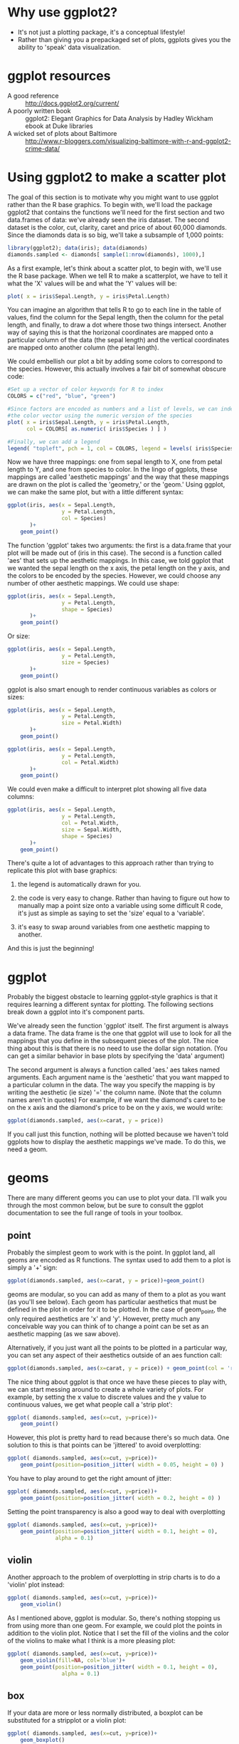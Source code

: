 #+BABEL: R :session *R* :exports both :eval always :width 500 :height 500

* Why use ggplot2?
- It's not just a plotting package, it's a conceptual lifestyle!
- Rather than giving you a prepackaged set of plots, ggplots gives you
  the ability to 'speak' data visualization.
* ggplot resources
- A good reference :: http://docs.ggplot2.org/current/
- A poorly written book :: ggplot2: Elegant Graphics for Data Analysis by Hadley Wickham ebook at Duke libraries
- A wicked set of plots about Baltimore ::
     http://www.r-bloggers.com/visualizing-baltimore-with-r-and-ggplot2-crime-data/

* Using ggplot2 to make a scatter plot
The goal of this section is to motivate why you might want to use
ggplot rather than the R base graphics. To begin with, we'll load the
package ggplot2 that contains the functions we'll need for the first
section and two data.frames of data: we've already seen the iris
dataset. The second dataset is the color, cut, clarity, caret and
price of about 60,000 diamonds. Since the diamonds data is so big,
we'll take a subsample of 1,000 points:

#+begin_src R :results silent
  library(ggplot2); data(iris); data(diamonds)
  diamonds.sampled <- diamonds[ sample(1:nrow(diamonds), 1000),]
#+end_src

As a first example, let's think about a scatter plot, to begin with,
  we'll use the R base package. When we tell R to make a scatterplot,
  we have to tell it what the 'X' values will be and what the 'Y'
  values will be:

#+begin_src R :results output graphics :file r/file1.png
  plot( x = iris$Sepal.Length, y = iris$Petal.Length)
#+end_src

#+results:
[[file:r/file1.png]]

You can imagine an algorithm that tells R to go to each line in the
  table of values, find the column for the Sepal length, then the
  column for the petal length, and finally, to draw a dot where those
  two things intersect. Another way of saying this is that the
  horizonal coordinates are mapped onto a particular column of the
  data (the sepal length) and the vertical coordinates are mapped onto
  another column (the petal length).

 We could embellish our plot a bit by adding some colors to
  correspond to the species. However, this actually involves a fair
  bit of somewhat obscure code:


#+begin_src R :results output graphics :file r/file2.png
  #Set up a vector of color keywords for R to index
  COLORS = c("red", "blue", "green")
  
  #Since factors are encoded as numbers and a list of levels, we can index
  #the color vector using the numeric version of the species
  plot( x = iris$Sepal.Length, y = iris$Petal.Length,
        col = COLORS[ as.numeric( iris$Species ) ] )
  
  #Finally, we can add a legend
  legend( "topleft", pch = 1, col = COLORS, legend = levels( iris$Species ) )
#+end_src

#+results:
[[file:r/file2.png]]

Now we have three mappings: one from sepal length to X, one from
  petal length to Y, and one from species to color. In the lingo of
  ggplots, these mappings are called 'aesthetic mappings' and the way
  that these mappings are drawn on the plot is called the 'geometry,'
  or the 'geom.' Using ggplot, we can make the same plot, but with a
  little different syntax:

#+begin_src R :results output graphics :file r/file3.png
  ggplot(iris, aes(x = Sepal.Length,
                   y = Petal.Length,
                   col = Species)
         )+
      geom_point()
#+end_src

#+results:
[[file:r/file3.png]]

The function 'ggplot' takes two arguments: the first is a data.frame
  that your plot will be made out of (iris in this case). The second is a function called
  'aes' that sets up the aesthetic mappings. In this case, we told
  ggplot that we wanted the sepal length on the x axis, the petal
  length on the y axis, and the colors to be encoded by the
  species. However, we could choose any number of other aesthetic
  mappings. We could use shape:

#+begin_src R :results output graphics :file r/file4.png
  ggplot(iris, aes(x = Sepal.Length,
                   y = Petal.Length,
                   shape = Species)
         )+
      geom_point()
#+end_src

#+results:
[[file:r/file4.png]]


Or size:

#+begin_src R :results output graphics :file r/file5.png
  ggplot(iris, aes(x = Sepal.Length,
                   y = Petal.Length,
                   size = Species)
         )+
      geom_point()
#+end_src

#+results:
[[file:r/file5.png]]

ggplot is also smart enough to render continuous variables as colors or sizes:

#+begin_src R :results output graphics :file r/file6.png
  ggplot(iris, aes(x = Sepal.Length,
                   y = Petal.Length,
                   size = Petal.Width)
         )+
      geom_point()
#+end_src

#+results:
[[file:r/file6.png]]

#+begin_src R :results output graphics :file r/file7.png
  ggplot(iris, aes(x = Sepal.Length,
                   y = Petal.Length,
                   col = Petal.Width)
         )+
      geom_point()
#+end_src

#+results:
[[file:r/file7.png]]

We could even make a difficult to interpret plot showing all five
  data columns:

#+begin_src R :results output graphics :file r/file8.png
  ggplot(iris, aes(x = Sepal.Length,
                   y = Petal.Length,
                   col = Petal.Width,
                   size = Sepal.Width,
                   shape = Species)
         )+
      geom_point()
#+end_src

#+results:
[[file:r/file8.png]]

There's quite a lot of advantages to this approach rather than trying
to replicate this plot with base graphics:

1) the legend is automatically drawn for you.

2) the code is very easy to change. Rather than having to figure out
   how to manually map a point size onto a variable using some
   difficult R code, it's just as simple as saying to set the 'size'
   equal to a 'variable'.

3) it's easy to swap around variables from one aesthetic mapping to another.

And this is just the beginning!



* ggplot
Probably the biggest obstacle to learning ggplot-style graphics is
  that it requires learning a different syntax for plotting. The
  following sections break down a ggplot into it's component parts.

We've already seen the function 'ggplot' itself. The first argument is
always a data frame. The data frame is the one that ggplot will use to
look for all the mappings that you define in the subsequent pieces of
the plot. The nice thing about this is that there is no need to use
the dollar sign notation. (You can get a similar behavior in base
plots by specifying the 'data' argument)

The second argument is always a function called 'aes.' aes takes named
arguments. Each argument name is the 'aesthetic' that you want mapped
to a particular column in the data. The way you specify the mapping is
by writing the aesthetic (ie size) '=' the column name. (Note that the column names aren't in quotes) For example, if we want the diamond's caret to be on the x axis and the diamond's price to be on the y axis, we would write:

#+begin_src R :results silent
ggplot(diamonds.sampled, aes(x=carat, y = price))
#+end_src

If you call just this function, nothing will be plotted because we haven't told ggplots how to
display the aesthetic mappings we've made. To do this, we need a geom.

* geoms

There are many different geoms you can use to plot your data. I'll
walk you through the most common below, but be sure to consult the
ggplot documentation to see the full range of tools in your toolbox.

** point

Probably the simplest geom to work with is the point. In ggplot land,
all geoms are encoded as R functions. The syntax used to add them to a
plot is simply a '+' sign:

#+begin_src R :results output graphics :file r/file12.png
  ggplot(diamonds.sampled, aes(x=carat, y = price))+geom_point()
#+end_src

#+results:
[[file:r/file12.png]]

geoms are modular, so you can add as many of them to a plot as you
want (as you'll see below). Each geom has particular aesthetics that
must be defined in the plot in order for it to be plotted. In the case
of geom_point, the only required aesthetics are 'x' and 'y'. However,
pretty much any conceivable way you can think of to change a point can
be set as an aesthetic mapping (as we saw above).

Alternatively, if you just want all the points to be plotted in a
particular way, you can set any aspect of their aesthetics outside of
an aes function call:

#+begin_src R :results output graphics :file r/file13.png
 ggplot(diamonds.sampled, aes(x=carat, y = price)) + geom_point(col = 'red', alpha = 0.1)
#+end_src

#+results:
[[file:r/file13.png]]

The nice thing about ggplot is that once we have these pieces to play
with, we can start messing around to create a whole variety of plots.
For example, by setting the x value to discrete values and the y value to
continuous values, we get what people call a 'strip plot':

#+begin_src R :results output graphics :file r/stripplot.png
  ggplot( diamonds.sampled, aes(x=cut, y=price))+
      geom_point()
#+end_src

#+results:
[[file:r/stripplot.png]]

However, this plot is pretty hard to read because there's so much
data. One solution to this is that points can be 'jittered' to avoid overplotting:

#+begin_src R :results output graphics :file r/file14.png
  ggplot( diamonds.sampled, aes(x=cut, y=price))+
      geom_point(position=position_jitter( width = 0.05, height = 0) )
#+end_src

#+results:
[[file:r/file14.png]]

You have to play around to get the right amount of jitter:

#+begin_src R :results output graphics :file r/morejitter.png
  ggplot( diamonds.sampled, aes(x=cut, y=price))+
      geom_point(position=position_jitter( width = 0.2, height = 0) )
#+end_src

#+results:
[[file:r/morejitter.png]]

Setting the point transparency is also a good way to deal with overplotting

#+begin_src R :results output graphics :file r/file15.png
  ggplot( diamonds.sampled, aes(x=cut, y=price))+
      geom_point(position=position_jitter( width = 0.1, height = 0),
                 alpha = 0.1)
#+end_src

#+results:
[[file:r/file15.png]]

** violin

Another approach to the problem of overplotting in strip charts is to
do a 'violin' plot instead:

#+begin_src R :results output graphics :file r/violin.png
  ggplot( diamonds.sampled, aes(x=cut, y=price))+
      geom_violin()
#+end_src

#+results:
[[file:r/violin.png]]

As I mentioned above, ggplot is modular. So, there's nothing stopping
us from using more than one geom. For example, we could plot the
points in addition to the violin plot. Notice that I set the fill of
the violins and the color of the violins to make what I think is a
more pleasing plot:

#+begin_src R :results output graphics :file r/violin2.png
  ggplot( diamonds.sampled, aes(x=cut, y=price))+
      geom_violin(fill=NA, col='blue')+
      geom_point(position=position_jitter( width = 0.1, height = 0),
                   alpha = 0.1)
#+end_src

#+results:
[[file:r/violin2.png]]


** box

If your data are more or less normally distributed, a boxplot can be
substituted for a stripplot or a violin plot:

#+begin_src R :results output graphics :file r/file20.png
  ggplot( diamonds.sampled, aes(x=cut, y=price))+
      geom_boxplot()
#+end_src

#+results:
[[file:r/file20.png]]


** histograms
If your data aren't normally distributed, and if you care about the
absolute frequency of the data, a histogram is always nice.

#+begin_src R :results output graphics :file r/file23.png
  ggplot( diamonds.sampled, aes(fill=cut, x=price))+
      geom_histogram()
#+end_src

#+results:
[[file:r/file23.png]]

Make sure you play around with the number of bins you use:

#+begin_src R :results output graphics :file r/file23-2.png
  ggplot( diamonds.sampled, aes(fill=cut, x=price))+
      geom_histogram(binwidth = 1000)
#+end_src

#+results:
[[file:r/file23-2.png]]

There's two other ways to make a histogram: bins can be plotted beside
one another:

#+begin_src R :results output graphics :file r/file24.png
  ggplot( diamonds.sampled, aes(fill=cut, x=price))+
      geom_histogram(position = "dodge")
#+end_src

#+results:
[[file:r/file24.png]]

Or stacked on top for a kind of moving pie chart

#+begin_src R :results output graphics :file r/file25.png
  ggplot( diamonds.sampled, aes(fill=cut, x=price))+
      geom_histogram(position = "fill")
#+end_src

#+results:
[[file:r/file25.png]]

** density

If you don't want to determine the number of bins and you don't care
about the absolute number of observations for a particular value, a density plot is
sometimes appropriate:


#+begin_src R :results output graphics :file r/file22.png
  ggplot( diamonds.sampled, aes(col=cut, x=price))+
      geom_density()
#+end_src

#+results:
[[file:r/file22.png]]


** line

To demonstrate some aspects of ggplot, we'll use some data that I've
generated. The data is the optical density (OD) of some yeast cultures
seeded into a 96 well plate. There are three different yeast strains,
four different media conditions, and eight different initial dilutions
of the saturated culture into fresh media. First, we'll read in the
data and make some subsets for ease of plotting:

#+begin_src R :results silent
  growth=read.csv("http://people.duke.edu/~csm29/growth_curves.csv", as.is =TRUE)
  growth$ammonium <- paste(sapply(strsplit(growth$media, ""), "[", 1), "ammonium")
  growth$dextrose <- paste(sapply(strsplit(growth$media, ""), "[", 3), "dextrose")
  
  growth.PMY1529 <- subset(growth, (strain == "PMY1529") & (initial_dilution == 270))
  growth.270 <- subset(growth, (initial_dilution == 270))
#+end_src

Since there are four media types, plotting the subset of the data that
contains a single dilution amount and a single strain has four obvious
lines corresponding to the media:

#+begin_src R :results output graphics :file r/pmy1529_point.png
  ggplot( growth.PMY1529, aes(x=time, y=OD))+geom_point()
#+end_src

#+results:
[[file:r/pmy1529_point.png]]

However, if we just try to substitute a line for a point, we get
something that looks unintelligible:

#+begin_src R :results output graphics :file r/file16.png
  ggplot( growth.PMY1529, aes(x=time, y=OD))+geom_line()
#+end_src

#+results:
[[file:r/file16.png]]

This is because you must specify what 'group' of values that ggplot
should connect. To see this, we'll take an additional subset of the
data to restrict ourselves to just one media type. As long as there's
only one set of data to deal with, our approach worked OK:

#+begin_src R :results output graphics :file r/file16-2.png
  ggplot(subset(growth.PMY1529, media == "HAHD"),
         aes(x=time, y=OD))+geom_line()
#+end_src

#+results:
[[file:r/file16-2.png]]

The way you tell ggplot to connect different sets of points in the
data is to set the 'group' aesthetic:

#+begin_src R :results output graphics :file r/file17.png
  ggplot( growth.PMY1529, aes(x=time, y=OD, group=media))+geom_line()
#+end_src

#+results:
[[file:r/file17.png]]

Instead of setting the group aesthetic, we could also just set the
color to be the media type. ggplot is smart enough to connect like
colored points when using geom_line.

#+begin_src R :results output graphics :file r/file17-2.png
  ggplot( growth.PMY1529, aes(x=time, y=OD, col=media))+geom_line()
#+end_src

#+results:
[[file:r/file17-2.png]]

However, if we wanted to split by all media types, but color by only the
dextrose concentration, we could specify both a color and a group:

#+begin_src R :results output graphics :file r/file18.png
  ggplot( growth.PMY1529, aes(x=time, y=OD, col=dextrose, group=media))+geom_line()
#+end_src

#+results:
[[file:r/file18.png]]

And, of course, you can specify mappings until the plot gets hard to read.

#+begin_src R :results output graphics :file r/file19.png
  ggplot( growth.270, aes(x=time,
                          y=OD,
                          col=strain,
                          lty=dextrose,
                          group=plate_pos))+geom_line()
#+end_src

#+results:
[[file:r/file19.png]]

Strangely, you can't do a similar trick with the boxplots. For
example, say that I wanted each 'x' to be colored by 'color' and
grouped by 'clarity:'

#+begin_src R :results output graphics :file r/file20-2.png
  ggplot( diamonds.sampled, aes(x=cut, y=price, col=color, group=clarity))+
      geom_boxplot()
#+end_src

#+results:
[[file:r/file20-2.png]]

The reasons why this is the case are complicated, but it's good to be
aware of the fact. The best you can do have both 'color' and 'x':

#+begin_src R :results output graphics :file r/file20-3.png
  ggplot( diamonds.sampled, aes(x=cut, y=price, col=color))+
      geom_boxplot()
#+end_src

#+results:
[[file:r/file20-3.png]]

** tile

Sometimes you have two variables that are evaluated for a third
variable on an evenly spaced grid (think of a fitness landscape). In
this case, you can use the 'tile' geom in order to color tiles
according to the value at that coordinate:

#+begin_src R :results output graphics :file r/file21.png
  #This is a function to make a dataframe of a two variabled function
  pp <- function (n,r=4) {
   x <- seq(-r*pi, r*pi, len=n)
   df <- expand.grid(x=x, y=x)
   df$r <- sqrt(df$x^2 + df$y^2)
   df$z <- cos(df$r^2)*exp(-df$r/6)
   df
  }
  #Note that the aesthetic set is the 'fill' not the 'color'
  ggplot(pp(100), aes(x=x,y=y, fill=z))+geom_tile()
#+end_src

#+results:
[[file:r/file21.png]]

* scales

A column of your data is mapped onto an aesthetic. The aesthetic is
then translated into colors and positions on the plot by a 'scale.'
This translation is done automatically, but you can adjust various
parts of the process by calling the 'scale' functions.

For x, y, alpha, size, linetype, and aesthetics, scales come in two
flavors "discrete" and "continuous." Continuous scales can be any real
number, whereas discrete scales can be labelled using
integers. Practically, what this means is that a discrete scale will
have every value named with a unique label, whereas continuous scales
will be labelled at periodic points with ticks.

ggplot uses a consistent naming system to make remembering all the functions
that you use to adjust these scales easy: scale_"AESTHETIC.NAME"_"SCALE.TYPE."

So for the 'x' aesthetic, you have
'scale_x_discrete', 'scale_x_continuous', 'scale_x_log10',
'scale_x_reverse', 'scale_x_sqrt', 'scale_x_date', etc.

** Choosing a discrete or continuous scale

Since ggplot is relatively smart, numerical columns are automatically
mapped onto continous scales. For this reason, adding on
"scale_x_continuous" doesn't do anything. 

#+begin_src R :results output graphics :file r/file26.png
  ggplot( diamonds.sampled, aes(x=price))+
      geom_histogram()+
      scale_x_continuous()
#+end_src

#+results:
[[file:r/file26.png]]

On the other hand, if you specified a discrete scale ggplot would
label each value in the vector individually. It would first generate a
factor of the variable 'price', which would mean that there would be
(thousands) of unique variables before it tried to compute a
histogram. The results are non-sensical and are shown below. Don't run
it because it takes forever.

#+begin_src R :results output graphics :file r/file27.png :eval never
  #Don't run
  ggplot( diamonds.sampled, aes(x=price))+
      geom_histogram()+
      scale_x_discrete()
#+end_src

#+results:
[[file:r/file27.png]]

Likewise, if a column contains character values, it's automatically
mapped to a discrete value:

#+begin_src R :results output graphics :file r/discrete_scale.png
  ggplot( diamonds.sampled, aes(x=cut))+
      geom_histogram()+
      scale_x_discrete()
#+end_src

#+results:
[[file:r/discrete_scale.png]]

However, the opposite will yield an error since there's not really a
good way to go from discrete to continuous values.

#+begin_src R :results output graphics :file r/error.png
  ggplot( diamonds.sampled, aes(x=cut))+
      geom_histogram()+
      scale_x_continuous()
#+end_src

#+results:
[[file:r/error.png]]

Everything that I mentioned about x and y scales is also true for
shape, linetype, and all the others I listed above.

#+begin_src R :results output graphics :file r/discrete_scale2.png
  ggplot( diamonds.sampled, aes(x=carat, y=price, shape=cut))+
      geom_point()+
      scale_shape_discrete()
#+end_src

#+results:
[[file:r/discrete_scale2.png]]

** Arguments to scales

You can specify how the scales are named by passing a string to the
appropriate scale function. This argument doesn't need to be named:

#+begin_src R :results output graphics :file r/axis_titles.png
  ggplot( diamonds.sampled, aes(x=carat, y=price, shape=cut))+
      geom_point()+
      scale_x_continuous("carrots")+
      scale_y_continuous("$$")+
      scale_shape_discrete("beauty")
#+end_src

#+results:
[[file:r/axis_titles.png]]

One thing that you can do with scales is determine the range of data
that you will plot. To do this, specify the limits argument in the
appropriate scale:

#+begin_src R :results output graphics :file r/limits.png
  ggplot( diamonds.sampled, aes(x=carat, y=price, shape=cut))+
      geom_point()+
      scale_x_continuous(limits=c(0,1))+
      scale_y_continuous(limits=c(0,5000))
#+end_src

#+results:
[[file:r/limits.png]]

There's also shorthand functions for this:

#+begin_src R :results output graphics :file r/discrete_scale.png
  ggplot( diamonds.sampled, aes(x=carat, y=price, shape=cut))+
      geom_point()+
      xlim(0,1)+
      ylim(0,5000)
#+end_src

You can also control where you want tick marks to appear:

#+begin_src R :results output graphics :file r/ticks.png
  ggplot( diamonds.sampled, aes(x=carat, y=price, shape=cut))+
      geom_point()+
      scale_x_continuous(breaks=(1:30)/10)
#+end_src

#+results:
[[file:r/ticks.png]]

There's also some formatting options, such as percentages, dates, or
dollars. These are found in the 'scales' library and stored as
formatting functions. You tell the scale what formatting function you
want. You can also write your own. Consult the documentation for details.

#+begin_src R :results output graphics :file r/labels.png
  library(scales)
  
  ggplot( diamonds.sampled, aes(x=carat*1000, y=price, shape=cut))+
      geom_point()+
      scale_y_continuous(labels=dollar)+
      scale_x_continuous(labels=comma)
#+end_src

#+results:
[[file:r/labels.png]]

** Kinds of x and y scales

A common task with x and y scales is to make one of the scales
logarithmic. You can do this by adding on the functions
'scale_x_log10' or 'scale_y_log10':

#+begin_src R :results output graphics :file r/file28.png
  ggplot( growth.PMY1529, aes(x=time,
                          y=OD,
                          col=strain,
                          lty=dextrose,
                          group=plate_pos))+
      geom_line()+
      scale_y_log10()+
      scale_x_log10()
#+end_src

#+results:
[[file:r/file28.png]]

Similarly, you can do square roots automatically:

#+begin_src R :results output graphics :file r/sqrt_scale.png
  ggplot( growth.PMY1529, aes(x=time,
                          y=OD,
                          col=strain,
                          lty=dextrose,
                          group=plate_pos))+
      geom_line()+
      scale_y_sqrt()+
      scale_x_sqrt()
#+end_src

#+results:
[[file:r/sqrt_scale.png]]

** Continuous color scales

Color scales have a few things that are different about them that need
to be treated separately from other types of scales. The aesthetics
'fill' and 'color' which control the fill and outline colors of
shapes, respectively, also have two different types of scales
depending on whether the column of data they map is discrete or
continuous. However, you can make discrete and continuous color scales
in several differnt ways, which leads to several different functions.

Continuous color mappings default to mapping between blue and black:

#+begin_src R :results output graphics :file r/default_fill.png
  ggplot(pp(100), aes(x=x,y=y, fill=z))+geom_tile()+
      scale_fill_gradient()
#+end_src

#+results:
[[file:r/default_fill.png]]

You can change the two colors that mark the high and low end of the
data by specifying the arguments 'high' and 'low' to the function
scale_fill_gradient (or scale_color_gradient depending on the aesthetic)

#+begin_src R :results output graphics :file r/file29.png
  ggplot(pp(100), aes(x=x,y=y, fill=z))+geom_tile()+
      scale_fill_gradient(low = "blue", high = "yellow")
#+end_src

#+results:
[[file:r/file29.png]]

If you want three colors, use 'scale_fill_gradient2'

#+begin_src R :results output graphics :file r/file30.png
  ggplot(pp(100), aes(x=x,y=y, fill=z))+geom_tile()+
      scale_fill_gradient2(low = "blue", mid = "black", high = "yellow")
#+end_src

#+results:
[[file:r/file30.png]]

For more use 'scale_fill_gradientn'

#+begin_src R :results output graphics :file r/file31.png
  
  #Annoyingly, you have to use the British spelling of 'color'
  
  ggplot(pp(100), aes(x=x,y=y, fill=z))+geom_tile()+
      scale_fill_gradientn(colours = c("blue", "black", "yellow", "red"))
#+end_src

#+results:
[[file:r/file31.png]]



** Discrete colors

Discrete color scales are just like discrete x or y values. If the
column is a character vector, the default scale will be discrete.

The default discrete ggplot colors are some easy to distinguish pastels.

#+begin_src R :results output graphics :file r/file32.png
  ggplot( growth.270, aes(x=time,
                          y=OD,
                          col=strain,
                          group=plate_pos))+
      geom_line()
#+end_src

#+results:
[[file:r/file32.png]]

You can easily change this to greyscale with 'scale_color_grey':

#+begin_src R :results output graphics :file r/file33.png
  ggplot( growth.270, aes(x=time,
                          y=OD,
                          col=strain,
                          group=plate_pos))+
      geom_line()+
      scale_color_grey()
#+end_src

#+results:
[[file:r/file33.png]]

Just like with axis labels, this is where you can change what the
scale is called:

#+begin_src R :results output graphics :file r/file34.png
  ggplot( growth.270, aes(x=time,
                          y=OD,
                          col=strain,
                          group=plate_pos))+
      geom_line()+
      scale_color_grey("Magwene lab\nstrain number")
#+end_src

#+results:
[[file:r/file34.png]]


If you don't like the default R colors, but don't want to bother to
specify your own, the package RColorBrewer has some nice defaults. The
following code displays the available color scales:

You can use the function "display.brewer.all" to plot all the scales
that are available for plotting.

#+begin_src R :results output graphics :file r/file35.png
  library(RColorBrewer)
  display.brewer.all()
#+end_src

#+results:
[[file:r/file35.png]]

ggplot lets you choose what palette you want to use by either an
integer and the type of scale (sequential, qualitative, or diverging;
the groups above correspond to these types):

#+begin_src R :results output graphics :file r/file36.png
  ggplot( growth.270, aes(x=time,
                          y=OD,
                          col=strain,
                          group=plate_pos))+
      geom_line()+
      scale_color_brewer(palette = 2, type = "seq")
#+end_src

#+results:
[[file:r/file36.png]]

#+begin_src R :results output graphics :file r/file36-2.png
  ggplot( growth.270, aes(x=time,
                          y=OD,
                          col=strain,
                          group=plate_pos))+
      geom_line()+
      scale_color_brewer(palette = 2, type = "div")
#+end_src

#+results:
[[file:r/file36-2.png]]

#+begin_src R :results output graphics :file r/file36-3.png
  ggplot( growth.270, aes(x=time,
                          y=OD,
                          col=strain,
                          group=plate_pos))+
      geom_line()+
      scale_color_brewer(palette = 2, type = "qual")
#+end_src

#+results:
[[file:r/file36-3.png]]


Or the name of the palette (shown above):

#+begin_src R :results output graphics :file r/file37.png
  ggplot( growth.270, aes(x=time,
                          y=OD,
                          col=strain,
                          group=plate_pos))+
      geom_line()+
      scale_color_brewer(palette = "Set1")
#+end_src

#+results:
[[file:r/file37.png]]

* stats
One of the really powerful things about ggplot is that it will do
automatic calculations on your data and display the results. The way
that this is formalized is through a 'statistic' that is calculated
before the data is passed to a geom. For geom_density and
geom_histogram, this is done automatically in a logical way (ie the
frequency or the number is computed for each bin). However,
sometimes you want the ability to summarize your data yourself. In
this case you need to use 'stat_summary'. This is a function that
takes two basic arguments: a function and a string telling ggplot what
geom to use. The function is passed a vector of y values for every
unique x value. Because of this, stat_summary only works for discrete
x scales. Some examples will make this more clear.

** fun.y
Let's pretend that we want to compute some summary statistic on the
growth curve data. Maybe the data is noisy and we want to bin it
before visualizing it. The code below cuts the data into 20 bins and
plots the results. Note that there are now multiple y values for each
x value.

#+begin_src R :results output graphics :file r/file38.png  
  time.quantiles <- ecdf(growth.270$time)( growth.270$time )
  growth.270$binned.time<- cut(time.quantiles, breaks = seq(0,1.1, 0.05))
  
  ggplot(growth.270, aes(x=binned.time, y=OD, col = strain))+geom_point()
#+end_src

#+results:
[[file:r/file38.png]]

A quick google search reminds me how to change the orientation of the
x axis text (see below for a brief discussion of themes).

#+begin_src R :results output graphics :file r/file39.png  
  ggplot(growth.270, aes(x=binned.time, y=OD, col = strain))+
      geom_point()+
      theme(axis.text.x = element_text(angle = 90, hjust = 1))
#+end_src

#+results:
[[file:r/file39.png]]

The argument fun.y in stat_summary tells ggplot what function to call
for each X value. Since we defined a color scale, ggplot also first
splits the data by the strain. This is true in general: the statistic
is computed on data that has first been split by each of the aesthetic
mappings specified.

#+begin_src R :results output graphics :file r/file40.png
  ggplot(growth.270, aes(x=binned.time, y=OD, col = strain))+
      theme(axis.text.x = element_text(angle = 90, hjust = 1))+
      stat_summary(fun.y = "mean", geom = "point")+
      scale_y_continuous("Mean OD")
#+end_src

#+results:
[[file:r/file40.png]]

Of course, we could also choose a different function rather than the mean.

#+begin_src R :results output graphics :file r/file41.png
  ggplot(growth.270, aes(x=binned.time, y=OD, col = strain))+
      theme(axis.text.x = element_text(angle = 90, hjust = 1))+
      stat_summary(fun.y = "median", geom = "point") +
      scale_y_continuous("Median OD")
#+end_src

#+results:
[[file:r/file41.png]]

We can also define our own functions. The function must take a vector and return
a single number. In this case, I defined a function that will return 1
plus a small random number if the OD is over 0.5 and 0 plus a small
random number if it's less than 0.5. 

#+begin_src R :results output graphics :file r/file42.png
  my.fxn <- function(x){
      if(x > 0.5){
          return( 1 + runif(n = 1, max = 0.1))
      }
      else{
          return( 0 + runif(n = 1, max=0.1))
      }
  }
  
  ggplot(growth.270, aes(x=binned.time, y=OD, col = strain))+
      theme(axis.text.x = element_text(angle = 90, hjust = 1))+
      stat_summary(fun.y = "my.fxn", geom = "point")+
        scale_y_continuous("Discretized OD")
#+end_src

#+results:
[[file:r/file42.png]]

You might think that you could substitute the line geom for the point
geom, but you can't.

#+begin_src R :results output graphics :file r/file43.png
  ggplot(growth.270, aes(x=binned.time, y=OD, col = strain))+
      theme(axis.text.x = element_text(angle = 90, hjust = 1))+
      stat_summary(fun.y = "median", geom = "line")
#+end_src

#+results:
[[file:r/file43.png]]

The reason is that the geom is passed the split data that the statistic was computed on which
is length 1. This results in no lines being drawn since a line needs
two points. To correct this, we have to specify the group that we want
the lines to be drawn over:

#+begin_src R :results output graphics :file r/file44.png
  ggplot(growth.270, aes(x=binned.time, y=OD, col = strain, group = strain))+
      theme(axis.text.x = element_text(angle = 90, hjust = 1))+
      stat_summary(fun.y = "median", geom = "line")
#+end_src

#+results:
[[file:r/file44.png]]

** fun.data

There's a second way to call stat_summary. Rather than using 'fun.y',
you can specify 'fun.data'. The difference between these two functions
is that fun.y will automatically create a variable called 'y' based on
the summary statistic for every unique x value that is then passed to the geom specified. 
Look at the documentation and note that most geoms require a variable
called 'y' to be defined in the data.frame.

On the other hand, fun.data gives you more flexibility in what data
variables are created, which means that you can use it with more
geoms. The downside to this is that you have to be
careful to specify what variables get created. So, the following code
won't work:

#+begin_src R :results output graphics :file r/file45.png
  ggplot(growth.270, aes(x=binned.time, y=OD, col = strain, group = strain))+
      theme(axis.text.x = element_text(angle = 90, hjust = 1))+
      stat_summary(fun.data = "median", geom = "point")
#+end_src

#+results:
[[file:r/file45.png]]

To see why this is, recall that in R vectors can have a 'names'
attribute accessible by the 'names' function. The code below
demonstrates that the result of the default 'median' function is an
unnamed vector. 

#+begin_src R :results output
  test <- median( seq(0,100) )
  print( names(test) )
#+end_src

#+results:
: 
: NULL

However, we can easily set the name to 'y'.

#+begin_src R :results output
  names(test) <- "y"
  print( names(test) )
#+end_src

#+results:
: 
: [1] "y"

In fact, we can define a function that does so automatically, and this
function can then be passed to fun.data to give the behavior that we
wanted.

#+begin_src R :results output
  named.median <- function(x){
      out <- median(x)
      names(out) <- "y"
      out
  }
  
  print(names(named.median(1:100)))
#+end_src

#+results:
: 
: [1] "y"

#+begin_src R :results output graphics :file r/file48.png
  ggplot(growth.270, aes(x=binned.time, y=OD, col = strain))+
      theme(axis.text.x = element_text(angle = 90, hjust = 1))+
      stat_summary(fun.data = "named.median", geom = "point")
#+end_src

#+results:
[[file:r/file48.png]]

In this case, it would be easier to just call
fun.y. However, some geoms require aesthetic variable mappings besides
just 'y.' 'geom_errorbar', 'geom_pointrange', 'geom_ribbon', and 'geom_crossbar' all
require mappings called 'ymax' and 'ymin' in addition to 'y'. In order
to use these geoms with our data, we need to define a function outputs
a named vector with all three of these names:

#+begin_src R :results output

interquartile <- function(x){
    out <- quantile(x, probs = c(0.25, 0.5, 0.75))
    names(out) <- c("ymin", "y", "ymax")
    out
}

print( interquartile(1:100) )
#+end_src

#+results:
: 
:  ymin     y  ymax 
: 25.75 50.50 75.25

#+begin_src R :results output graphics :file r/file49.png
  ggplot(growth.270, aes(x=binned.time, y=OD, col = strain))+
      theme(axis.text.x = element_text(angle = 90, hjust = 1))+
      stat_summary(fun.data = "interquartile", geom = "errorbar")
#+end_src

#+results:
[[file:r/file49.png]]

You can then combine this plot with a line for a 'trend with
errorbars' kind of graph (note the addition of the 'group' aesthetic):

#+begin_src R :results output graphics :file r/file50.png
  ggplot(growth.270, aes(x=binned.time, y=OD, col = strain, group = strain))+
      theme(axis.text.x = element_text(angle = 90, hjust = 1))+
      stat_summary(fun.data = "interquartile", geom = "errorbar")+
      stat_summary(fun.y = 'median', geom='line')
#+end_src

#+results:
[[file:r/file50.png]]

You can also adjust any of the attributes of the geom that is
called through stat_summart. For example, we can increase the line width and decrease the
errorbar width. (You can find out what you can do with each geom by
reading the documentation).

#+begin_src R :results output graphics :file r/file51.png
  ggplot(growth.270, aes(x=binned.time, y=OD, col = strain, group = strain))+
      theme(axis.text.x = element_text(angle = 90, hjust = 1))+
      stat_summary(fun.data = "interquartile", geom = "errorbar", width=0.5)+
      stat_summary(fun.y = 'median', geom='line', lwd=1.5)
#+end_src

#+results:
[[file:r/file51.png]]

Another cool geom is a ribbon:

#+begin_src R :results output graphics :file r/file52.png
  ggplot(growth.270, aes(x=binned.time, y=OD, col = strain, group = strain))+
      theme(axis.text.x = element_text(angle = 90, hjust = 1))+
      stat_summary(fun.data = "interquartile", geom = "ribbon", alpha = 0.1)
#+end_src

#+results:
[[file:r/file52.png]]

Of course, you can use other functions for fun.data. Two of the most
common ones are a 95% confidence interval of the mean based on either
a normal distribution or a bootstrap. These are packaged with ggplot2
and are called 'mean_cl_normal' and 'mean_cl_boot' respectively. Note
that these are just run of the mill functions that you can call
yourself, they just happen to output named vectors:

#+begin_src R :results output
  print( mean_cl_boot( seq(0,100,1)) )
#+end_src

#+results:
:    y     ymin    ymax
: 1 50 44.43465 55.5745

#+begin_src R :results output
  print( mean_cl_normal( seq(0,100,1)) )
#+end_src

#+results:
:    y     ymin     ymax
: 1 50 44.21578 55.78422

In this case, I used the 'pointrange' geom:

#+begin_src R :results output graphics :file r/file54.png
  ggplot(growth.270, aes(x=binned.time, y=OD, col = strain, group = strain))+
      theme(axis.text.x = element_text(angle = 90, hjust = 1))+
      stat_summary(fun.data = "mean_cl_boot", geom = "pointrange")+
      stat_summary(fun.y = "mean", geom="line")
#+end_src

#+results:
[[file:r/file54.png]]

You can also define a function to make a boxplot. It requires three
additional aesthetic mappings: 'lower', 'middle', and 'upper'.

#+begin_src R :results output graphics :file r/file55.png
  
  my.boxplot <- function(x){
      out <- c(mean(x), quantile(x, probs = c(0.05, 0.95, 0.25, 0.5, 0.75)))
      names(out) <- c("y", "ymin", "ymax", "lower", "middle", "upper")
      out
  }
  
  ggplot(growth.270, aes(x=binned.time, y=OD, col = strain))+
      theme(axis.text.x = element_text(angle = 90, hjust = 1))+
      stat_summary(fun.data = "my.boxplot", geom = "boxplot", fill = NA)
#+end_src

#+results:
[[file:r/file55.png]]

** smoothed data

ggplot also gives you a nice way of plotting linear models with your
data. The function is called stat_smooth. The default behavior is to
plot a loess regression:

#+begin_src R :results output graphics :file r/file56.png
  ggplot( growth.270, aes(x=time,
                          y=OD,
                          col=strain,
                          group=plate_pos))+
      stat_smooth()
#+end_src

#+results:
[[file:r/file56.png]]

However, you can actually specify any linear model you want. The
linear model type is specifed by the method argument. For example,
here's a normal linear model:

#+begin_src R :results output graphics :file r/file57.png
  ggplot( growth.270, aes(x=time,
                          y=OD,
                          col=strain,
                          group=plate_pos))+
      stat_smooth( method = "lm", formula = y~x)+
      geom_point()
#+end_src

#+results:
[[file:r/file57.png]]

You can also do logistic regression or anything else calling for a
generalized linear model. See the stat_smooth documentation for an example.

* facets

One of the coolest things about ggplots is the ability to split the
data into facets before making a plot. This is a really good way to
convey data because you only have to remember one set of axes but you
get to see lots of subsets of the data. For example, to reduce
overplotting in one of the plots we made above, we could split our data by the type of media:

#+begin_src R :results output graphics :file r/file58.png
  ggplot( growth.270, aes(x=time,
                          y=OD,
                          col=strain,
                          group=plate_pos))+
      geom_line()+
      facet_wrap(~media)
#+end_src

#+results:
[[file:r/file58.png]]

This plot very naturally compares between the different strains. We
can easily reverse it, though and compare between medias:

#+begin_src R :results output graphics :file r/file59.png
  ggplot( growth.270, aes(x=time,
                          y=OD,
                          col=media,
                          group=plate_pos))+
      geom_line()+
      facet_wrap(~strain)
#+end_src

#+results:
[[file:r/file59.png]]

There's two kinds of faceting that you can do: "facet_wrap" and
"facet_grid". Facet wrap makes a ribbon of tiles in order to split
your data. This is most appropriate when the facets don't need to be
plotted in any particular order. On the other hand, facet_grid can be
used if the order does matter. For example we can make a grid of
ammonium and dextrose concentrations:

#+begin_src R :results output graphics :file r/file60.png
  ggplot( growth.270, aes(x=time,
                          y=OD,
                          col=strain,
                          group=plate_pos))+
      geom_line()+
      facet_grid(dextrose~ammonium, as.table=TRUE)
#+end_src

#+results:
[[file:r/file60.png]]

Notice that the facets are a bit out of order. I wanted the 'high
ammonium, high dextrose' condition in the upper left corner. The order
that facets go in (and in general, the order that discrete scales are
plotted in) is determined by the order of their levels. To get
the behavior we want, we just have to specify the order that we want
the levels to go in:

#+begin_src R :results output graphics :file r/file61.png
  growth.270 <- subset(growth,(initial_dilution == 270))
  growth.270$ammonium <- factor(growth.270$ammonium, levels = c("L ammonium", "H ammonium"))
  growth.270$dextrose <- factor(growth.270$dextrose, levels = c("H dextrose", "L dextrose"))
  
  
  ggplot( growth.270, aes(x=time,
                          y=OD,
                          col=strain,
                          group=plate_pos))+
      geom_line()+
      facet_grid(dextrose~ammonium)
#+end_src

#+results:
[[file:r/file61.png]]

Another neat option is to get an additional column corresponding to
the margins of the faceted variables:

#+begin_src R :results output graphics :file r/file62.png
  ggplot( growth.270, aes(x=time,
                          y=OD,
                          col=strain,
                          group=plate_pos))+
      geom_line()+
      facet_grid(dextrose~ammonium, margins = TRUE)
#+end_src

#+results:
[[file:r/file62.png]]

In this case, adding the margins makes clear that changing the
dextrose concentrations in the presence of low or high ammonium doesn't change
much in terms of growth rate but that changing the ammonium
concentrations in the presence of low or high dextrose leads to higher
growth rate as well as a higher saturation density.

You can also add additional variables onto the facetting variables in
order to display additional facets of the data. For example, here is
the original plate map for the growth data:


#+begin_src R :results output graphics :file r/platemap.png :width 1000
  ggplot( growth, aes(x=time,y=OD,label=strain, group=plate_pos))+geom_line()+
      facet_grid(initial_dilution+row~col+ammonium+dextrose+strain)
#+end_src

#+results:
[[file:r/platemap.png]]

* themes

ggplot gives you almost unlimited control over the nitty gritty
details of the non-data elements of you plot by changing options in the
'theme' function. The full list of options you can specify is found here:

http://docs.ggplot2.org/current/theme.html

Each option controls the appearance of an aspect of the plot. As you see in the documentation, each argument takes a different
class. These range from strings to functions. For example, if the part
of the plot that you want to control is text (an axis label or a
title, for example), the type of argument that you need to call is the
function 'element_text'. This function in turn has arguments for all
parts of the appearance of the text (the size, orientation, etc.)
There's way more here than I want to go into so I'll just go over a couple of my favorites.

** Default themes

There's a philosophy behind the default ggplot theme (the grey
background is to not make too much whitespace which draws your eyes,
and the guidelines help you determine exactly where individual
datapoints are). 

#+begin_src R :results output graphics :file r/file63.png
  ggplot( growth.270, aes(x=time,
                          y=OD,
                          col=strain,
                          group=plate_pos))+
      geom_line()+
      theme_grey()
#+end_src

#+results:
[[file:r/file63.png]]

However, I feel like it's rather ugly. For single
facets, I like 'theme_classic,' which makes the plot look like more
traditional. It's also more compatible with greyscale color mappings:

#+begin_src R :results output graphics :file r/file63-2.png
  ggplot( growth.270, aes(x=time,
                          y=OD,
                          col=strain,
                          group=plate_pos))+
      geom_line()+
      theme_classic()+
      scale_color_grey()
#+end_src

#+results:
[[file:r/file63-2.png]]

However, it doesn't look as nice with facets, since it doesn't give
you the bounding box for the plots:

#+begin_src R :results output graphics :file r/file64.png
  ggplot( growth.270, aes(x=time,
                          y=OD,
                          col=strain,
                          group=plate_pos))+
      geom_line()+
      facet_grid(dextrose~ammonium, margins = TRUE)+
      theme_classic()
#+end_src

#+results:
[[file:r/file64.png]]

In this case, I prefer 'theme_bw'

#+begin_src R :results output graphics :file r/file65.png
  ggplot( growth.270, aes(x=time,
                          y=OD,
                          col=strain,
                          group=plate_pos))+
      geom_line()+
      facet_grid(dextrose~ammonium, margins = TRUE)+
      theme_bw()
#+end_src

#+results:
[[file:r/file65.png]]

These theme functions are a good place to understand how themes work
in ggplot. If you just type in the function name with no parentheses
you can see the code that defines them:

#+begin_src R :results output
theme_grey
#+end_src

#+results:
#+begin_example
function (base_size = 12, base_family = "") 
{
    theme(line = element_line(colour = "black", size = 0.5, linetype = 1, 
        lineend = "butt"), rect = element_rect(fill = "white", 
        colour = "black", size = 0.5, linetype = 1), text = element_text(family = base_family, 
        face = "plain", colour = "black", size = base_size, hjust = 0.5, 
        vjust = 0.5, angle = 0, lineheight = 0.9), axis.text = element_text(size = rel(0.8), 
        colour = "grey50"), strip.text = element_text(size = rel(0.8)), 
        axis.line = element_blank(), axis.text.x = element_text(vjust = 1), 
        axis.text.y = element_text(hjust = 1), axis.ticks = element_line(colour = "grey50"), 
        axis.title.x = element_text(), axis.title.y = element_text(angle = 90), 
        axis.ticks.length = unit(0.15, "cm"), axis.ticks.margin = unit(0.1, 
            "cm"), legend.background = element_rect(colour = NA), 
        legend.margin = unit(0.2, "cm"), legend.key = element_rect(fill = "grey95", 
            colour = "white"), legend.key.size = unit(1.2, "lines"), 
        legend.key.height = NULL, legend.key.width = NULL, legend.text = element_text(size = rel(0.8)), 
        legend.text.align = NULL, legend.title = element_text(size = rel(0.8), 
            face = "bold", hjust = 0), legend.title.align = NULL, 
        legend.position = "right", legend.direction = NULL, legend.justification = "center", 
        legend.box = NULL, panel.background = element_rect(fill = "grey90", 
            colour = NA), panel.border = element_blank(), panel.grid.major = element_line(colour = "white"), 
        panel.grid.minor = element_line(colour = "grey95", size = 0.25), 
        panel.margin = unit(0.25, "lines"), strip.background = element_rect(fill = "grey80", 
            colour = NA), strip.text.x = element_text(), strip.text.y = element_text(angle = -90), 
        plot.background = element_rect(colour = "white"), plot.title = element_text(size = rel(1.2)), 
        plot.margin = unit(c(1, 1, 0.5, 0.5), "lines"), complete = TRUE)
}
<environment: namespace:ggplot2>
#+end_example

The function wraps a call to the function 'theme' which has a large
number of arguments that specifies how the plot looks. You can
subsequently call the same function 'theme' to change of those
arguments. So, if we wanted the plot background to be a different
color, we could adjust it:

#+begin_src R :results output graphics :file r/file65.png
  ggplot( growth.270, aes(x=time,
                          y=OD,
                          col=strain,
                          group=plate_pos))+
      geom_line()+
      facet_grid(dextrose~ammonium, margins = TRUE)+
      theme_classic()+
      theme(plot.background = element_rect(fill = "black"))
#+end_src

Another nice thing is that you can easily define functions for later
use. We can get a clue how to do this by looking at the code for
theme_bw:

#+begin_src R :results output
theme_bw
#+end_src

#+results:
#+begin_example
function (base_size = 12, base_family = "") 
{
    theme_grey(base_size = base_size, base_family = base_family) %+replace% 
        theme(axis.text = element_text(size = rel(0.8)), axis.ticks = element_line(colour = "black"), 
            legend.key = element_rect(colour = "grey80"), panel.background = element_rect(fill = "white", 
                colour = NA), panel.border = element_rect(fill = NA, 
                colour = "grey50"), panel.grid.major = element_line(colour = "grey90", 
                size = 0.2), panel.grid.minor = element_line(colour = "grey98", 
                size = 0.5), strip.background = element_rect(fill = "grey80", 
                colour = "grey50"), strip.background = element_rect(fill = "grey80", 
                colour = "grey50"))
}
<environment: namespace:ggplot2>
#+end_example

The function theme is invoked again, but this time with the funny
operator "%+replace+%". "%+replace+%" operates like a "+" sign or a
"-" sign in order to perform an operation. In this case, what it does
is replace the aspects in the theme_grey that are specified in the
second call to theme. The advantage to doing this rather than just
calling theme directly is that it lets you keep control of the font
and the font size which are specified through the arguments
"base_size" and "base_family"

With this in mind, I made a function to generate plots that have that
dramatic black background that you see sometimes in presentations:

#+begin_src R :results output graphics :file r/dramatic_black.png :width 750
  theme_dramatic_black <- function(base_size = 12, base_family = ""){
      theme_grey(base_size = base_size, base_family = base_family) %+replace%
          theme(
              panel.background = element_rect(fill = NA, color="white"),
              plot.background = element_rect(fill = "black"),
              axis.title.y=element_text(color="white"),
              axis.title.x=element_text(color="white"),
              axis.text.x=element_text(color="white"),
              axis.text.y=element_text(color="white"),
              legend.key=element_rect(color=NA, fill = NA),
              legend.text=element_text(color="white"),
              legend.background=element_rect(color="black", fill="black"),
              strip.background=element_rect(color="white", fill = NA),
              strip.text = element_text(color="white"),
              panel.grid.minor = element_line(color=NA),
              panel.grid.major = element_line(size = 0.1, color = "white")
              )
  }
  
  ggplot( growth.270, aes(x=time,
                            y=OD,
                            col=strain,
                            group=plate_pos))+
      geom_line()+
      facet_grid(dextrose~ammonium, margins = TRUE)+
      theme_dramatic_black()
#+end_src

#+results:
[[file:r/dramatic_black.png]]

Since we wrapped the the function correctly, we can now easily adjust
the text size, and the font:

#+begin_src R :results output graphics :file r/dramatic_black2.png :width 750
  ggplot( growth.270, aes(x=time,
                            y=OD,
                            col=strain,
                            group=plate_pos))+
      geom_line()+
      facet_grid(dextrose~ammonium, margins = TRUE)+
      scale_x_continuous(label = comma)+
      theme_dramatic_black(base_size = 16, base_family = "Garamond")
#+end_src

#+results:
[[file:r/dramatic_black2.png]]

This function could then be easily called to apply the same settings
to every plot in our presentation.

** Axis labels and title

A very common task is to change the labels on the plot. You can either
do that using the 'scale' functions as above, or with some dedicated
functions:

#+begin_src R :results output graphics :file r/file66.png
  ggplot( growth.270, aes(x=time,
                          y=OD,
                          col=strain,
                          group=plate_pos))+
      geom_line()+
      facet_grid(dextrose~ammonium, margins = TRUE)+
      theme_bw()+
      ggtitle("My title")+
      ylab("Y axis title")+
      xlab("X axis title")
#+end_src

#+results:
[[file:r/file66.png]]


** Text orientation



I often find that my x axis labels run into each other (especially
with facets). You can easily change this by setting the rotation and
the x axis justification:

#+begin_src R :results output graphics :file r/file67.png
  ggplot( growth.270, aes(x=time,
                          y=OD,
                          col=strain,
                          group=plate_pos))+
      geom_line()+
      facet_grid(dextrose~ammonium, margins = TRUE)+
      theme_bw()+
      ggtitle("Gowth curves")+
      xlab("Time (seconds)")+
      theme(axis.text.x = element_text(angle=90, hjust = 1, vjust = 0.5))
#+end_src

#+results:
[[file:r/file67.png]]

The options available for the axis text are options passed to the
function 'element_text.' Play around with the angle and justifications
to see how they work.

** Legends

The only legend option I find myself using is to put it on the bottom
of the plot:

#+begin_src R :results output graphics :file r/file68.png
  ggplot( growth.270, aes(x=time,
                          y=OD,
                          col=strain,
                          group=plate_pos))+
      geom_line()+
      facet_grid(dextrose~ammonium, margins = TRUE)+
      theme_dramatic_black()+
      ggtitle("Gowth curves")+
      xlab("Time (seconds)")+
      theme(legend.position = "bottom")
#+end_src

#+results:
[[file:r/file68.png]]

But note the changes made to the legend text and box above.

* multiple plots per page

If you are using base graphics, you can set the number of plots per
page using the 'mfrow' option to the function 'par':

#+begin_src R :results output graphics :file r/mfrow.png
  par(mfrow = c(2,2))
  plot( x = iris$Sepal.Length, y = iris$Petal.Length, col = COLORS[ as.numeric( iris$Species ) ])
  plot( x = iris$Sepal.Width, y = iris$Petal.Length, col = COLORS[ as.numeric( iris$Species ) ])
  plot( x = iris$Sepal.Length, y = iris$Petal.Width, col = COLORS[ as.numeric( iris$Species ) ])
  plot( x = iris$Sepal.Width, y = iris$Petal.Width, col = COLORS[ as.numeric( iris$Species ) ])
#+end_src

#+results:
[[file:r/mfrow.png]]

However, if you try this with ggplot, you'll end up with one plot per
page. This is because ggplot makes use of a different plotting system
than base graphics called 'grid.' There's a couple ways to get
multiple plots in a page. You read the 'grid' documentation and figure
out how to use the 'viewports' functions. Or, there's a convenience
function called 'grid.arrange' in the 'gridExtra' package that makes
this task much simpler.

One nice thing about ggplots is that it lets you save your plots as
variables without evaluation for plotting later. This makes code much
more readable in some situations. To begin with, we'll define the four
plots we made above with ggplot:

#+begin_src R :results silent
  p1 <- ggplot(iris, aes(x=Sepal.Length, y = Petal.Length, col=Species))+geom_point()
  p2 <- ggplot(iris, aes(x=Sepal.Width, y = Petal.Length, col=Species))+geom_point()
  p3 <- ggplot(iris, aes(x=Sepal.Width, y = Petal.Width, col=Species))+geom_point()
  p4 <- ggplot(iris, aes(x=Sepal.Length, y = Petal.Width, col=Species))+geom_point()
#+end_src


Each of these plots is now stored in their respective variables. You
can plot them using the 'print' function:

#+begin_src R :results output graphics :file r/file69.png
print(p1)
#+end_src

#+results:
[[file:r/file69.png]]

Now that we have four plots stored, we can print them in rows using
the 'grid.arrange' function:

#+begin_src R :results output graphics :file r/file70.png
  library(grid); library(gridExtra)
  
  grid.arrange(p1, p2, p3, p4,
               nrow=2)
#+end_src

#+results:
[[file:r/file70.png]]

This is pretty nice, but it would be good to just plot the legend
once. To do this, we'll first suppress the legends for the four plots
we made using theme:

#+begin_src R :results silent
  p1 <- p1+theme(legend.position = "none")
  p2 <- p2+theme(legend.position = "none")
  p3 <- p3+theme(legend.position = "none")
  p4 <- p4+theme(legend.position = "none")
#+end_src

Next, we'll use a function to pull out only the legend from the
function call that made the orignal p1.

#+begin_src R :results silent
  g_legend<-function(a.gplot){
      tmp <- ggplot_gtable(ggplot_build(a.gplot))
      leg <- which(sapply(tmp$grobs, function(x) x$name) == "guide-box")
      legend <- tmp$grobs[[leg]]
      return(legend)
  }
  p1.original = ggplot(iris, aes(x=Sepal.Length, y = Petal.Length, col=Species))+geom_point()
  plotLegend = g_legend(p1.original)
#+end_src

The next code is a little confusing, but what it does is simple. In
order to compute how wide the legend column in the plot should be, we
sum the attribute 'width' of the object plot legend. Next we combine
the four plots we defined above using the function 'arrangeGrob.' The
function works just like grid.arrange, except you get to save the
object. This results in a combined plot of the four plots in a grid
saved as 'combinedPlots.'

Finally, we call grid.arrange with the two plots we want: the grid of
four plots and the legend. The only tricky part is that we need to
tell grid how wide to make everything. The function unit.c combines
unit objects analogously to the way that the function 'c' combines
numbers. The first argument to unit.c is "unit(1, "npc") - lwidth". "npc" stands
for normalized parental coordinates, which just means the size of the
plot. Since the plot is size 1 in npc, subtracting the plot width
gives us how much room we need for our combined plots. Likewise the
second argument is how wide we want the legend to be, which is just
'lwidth'.

#+begin_src R :results output graphics :file r/file70.png
  lwidth = sum(plotLegend$width)
  combinedPlots <- arrangeGrob(p1, p2, p3, p4, nrow=2)
  
  grid.arrange(combinedPlots,
               plotLegend, 
               widths=unit.c(unit(1, "npc") - lwidth, lwidth), nrow=1
               )
#+end_src

#+results:
[[file:r/file70.png]]

So that's all very complicated, why go over it? Basically so that I can
show you how to make my favorite ggplot: a scatterplot with marginal
density plots. First, we'll define three plots and a legend. Note that
the yDen plot has had it's coordinates flipped (the x becomes y and
vice versa) using the function coord_flip. This is because it's going
to show the marginal distribution of y values and we want the density
to be oriented 'up-down' and not 'left-right.' Also notice that I
tacked on geom_density2d to the xy plot. You'll see what that does below.

#+begin_src R :result silent
  xy <- ggplot(iris, aes(x=Petal.Width, y=Sepal.Length, col = Species))+
      geom_point()+
      geom_density2d()+
      theme_classic()
  xDen <- ggplot(iris, aes(x=Petal.Width, fill = Species, col=Species))+
      geom_density(alpha=0.1)+
      theme_classic()+
      xlab("")
  yDen <- ggplot(iris, aes(x=Sepal.Length, fill = Species, col=Species))+
      geom_density(alpha=0.1)+
      coord_flip()+
      theme_classic()+
      xlab("")
  leg <- g_legend( xDen )
#+end_src

Next, we'll use grid.arrange to put everything in the order we want.

#+begin_src R :results output graphics :file r/file71.png
  grid.arrange(xDen+theme(legend.position = "none"),
               leg,
               xy+theme(legend.position = "none"),
               yDen+theme(legend.position = "none"),
               nrow = 2, ncol = 2,
               widths = unit(c(2,1), c("null", "null")),
               heights = unit(c(1,2), c("null", "null"))
               )
#+end_src

#+results:
[[file:r/file71.png]]

The result is pretty cool! You can see how the data correlate with
each other as well as how well each variable differentiates between
the different groups.

* How to define your own ggfunction?

But what if you wanted to make a whole series of these plots for each
of the combinations of the variables? In this case, you would want to
write a function. You might think that you could just replace the
variable 'iris' with 'plotData' and go from there. However, this
approach yields an error:

#+begin_src R :results output
  
  scatterWithMargins <- function(plotData, x, y, color){
      xy <- ggplot(plotData, aes(x=x, y=y, col = color))+
          geom_point()+
          geom_density2d()+
          theme_classic()
      xDen <- ggplot(plotData, aes(x=x, fill = color, col=color))+
          geom_density(alpha=0.1)+
          theme_classic()+
          xlab("")
      yDen <- ggplot(plotData, aes(x=y, fill = color, col=color))+
          geom_density(alpha=0.1)+
          coord_flip()+
          theme_classic()+
          xlab("")
      leg <- g_legend( xDen )
      grid.arrange(xDen+theme(legend.position = "none"),
                   leg,
                   xy+theme(legend.position = "none"),
                   yDen+theme(legend.position = "none"),
                   nrow = 2, ncol = 2,
                   widths = unit(c(2,1), c("null", "null")),
                   heights = unit(c(1,2), c("null", "null"))
                   )
  }
  
  scatterWithMargins(iris, Sepal.Length, Sepal.Width, Species) 
#+end_src

#+results:
: 
: Error in eval(expr, envir, enclos) (from #2) : object 'x' not found

This is because when the function ggplot sets itself up, it always
looks in the global environment for variables. That means that even
though you told it to look in the data frame 'plotData', it's actually
trying to find the variable 'x' in the global environment. Again, it
doesn't matter if you understand R well enough for that to mean much
to you, the upshot is that when you use ggplot in a function, you need
to specify a different kind of 'aes' in the ggplot function call:
'aes_string'. aes_string sets up aesthetic mappings with strings that
name the columns of the data that you want the aesthetic set to. This
means that the variable names must always be quoted. When you make
these changes, your function will work hunky dory.

#+begin_src R :results output graphics :file r/file72.png
  
  scatterWithMargins <- function(plotData, x, y, color){
      xy <- ggplot(plotData, aes_string(x=x, y=y, col = color))+
          geom_point()+
          geom_density2d()+
          theme_classic()
      xDen <- ggplot(plotData, aes_string(x=x, fill = color, col=color))+
          geom_density(alpha=0.1)+
          theme_classic()+
          xlab("")
      yDen <- ggplot(plotData, aes_string(x=y, fill = color, col=color))+
          geom_density(alpha=0.1)+
          coord_flip()+
          theme_classic()+
          xlab("")
      leg <- g_legend( xDen )
      grid.arrange(xDen+theme(legend.position = "none"),
                   leg,
                   xy+theme(legend.position = "none"),
                   yDen+theme(legend.position = "none"),
                   nrow = 2, ncol = 2,
                   widths = unit(c(2,1), c("null", "null")),
                   heights = unit(c(1,2), c("null", "null"))
                   )
  }
  
  scatterWithMargins(iris, "Sepal.Length", "Sepal.Width", "Species")
#+end_src

#+results:
[[file:r/file72.png]]

* Homework
Used stat_summary to make a tiled plot of the platemap which shows
the maximum growth rate (cellGrowth).
